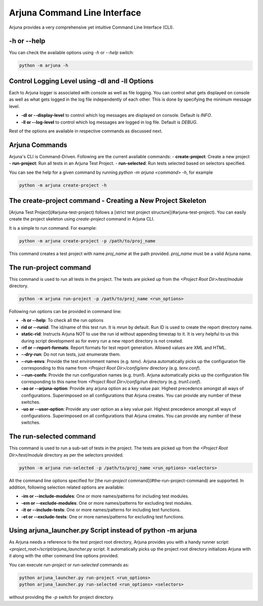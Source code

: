.. _cli:

Arjuna Command Line Interface
=============================

Arjuna provides a very comprehensive yet intuitive Command Line Interface (CLI).

-h or --help
------------
You can check the available options using `-h` or `--help` switch:

.. code-block:: bash

   python -m arjuna -h

.. _cli_dl_ll:

Control Logging Level using -dl and -ll Options
-----------------------------------------------

Each to Arjuna logger is associated with console as well as file logging. You can control what gets displayed on console as well as what gets logged in the log file independently of each other. This is done by specifying the minimum message level.

- **-dl or --display-level** to control which log messages are displayed on console. Default is `INFO`.
- **-ll or --log-level** to control which log messages are logged in log file. Default is `DEBUG`.

Rest of the options are available in respective commands as discussed next.

Arjuna Commands
---------------

Arjuna's CLI is Command-Driven. Following are the current available commands:
- **create-project**: Create a new project
- **run-project**: Run all tests in an Arjuna Test Project.
- **run-selected**: Run tests selected based on selectors specified.

You can see the help for a given command by running `python -m arjuna <command> -h`, for example

.. code-block:: bash

   python -m arjuna create-project -h

The create-project command - Creating a New Project Skeleton
------------------------------------------------------------

[Arjuna Test Project](#arjuna-test-project) follows a [strict test project structure](#arjuna-test-project). You can easily create the project skeleton using `create-project` command in Arjuna CLI.

It is a simple to run command. For example:

.. code-block:: bash

   python -m arjuna create-project -p /path/to/proj_name

This command creates a test project with name `proj_name` at the path provided. `proj_name` must be a valid Arjuna name.

The run-project command
-----------------------

This command is used to run all tests in the project. The tests are picked up from the `<Project Root Dir>/test/module` directory.

.. code-block:: bash

   python -m arjuna run-project -p /path/to/proj_name <run_options>

Following run options can be provided in command line:

- **-h or --help**: To check all the run options
- **rid or --runid**: The id/name of this test run. It is `mrun` by default. Run ID is used to create the report directory name.
- **static-rid**: Instructs Arjuna NOT to use the run id without appending timestap to it. It is very helpful to us this during script development as for every run a new report directory is not created.
- **-rf or --report-formats**: Report formats for test report generation. Allowed values are `XML` and `HTML`.
- **--dry-run**: Do not run tests, just enumerate them.
- **--run-envs**: Provide the test environment names (e.g. `tenv`). Arjuna automatically picks up the configuration file corresponding to this name from `<Project Root Dir>/config/env` directory (e.g. `tenv.conf`). 
- **--run-confs**: Provide the run configuration names (e.g. `trun1`). Arjuna automatically picks up the configuration file corresponding to this name from `<Project Root Dir>/config/run` directory (e.g. `trun1.conf`). 
- **-ao or --arjuna-option**: Provide any arjuna option as a key value pair. Highest precedence amongst all ways of configurations. Superimposed on all configurations that Arjuna creates. You can provide any number of these switches.
- **-uo or --user-option**: Provide any user option as a key value pair. Highest precedence amongst all ways of configurations. Superimposed on all configurations that Arjuna creates.  You can provide any number of these switches.

The run-selected command
------------------------

This command is used to run a sub-set of tests in the project. The tests are picked up from the `<Project Root Dir>/test/module` directory as per the selectors provided.

.. code-block:: bash

   python -m arjuna run-selected -p /path/to/proj_name <run_options> <selectors>

All the command line options specified for [the `run-project` command](#the-run-project-command) are supported. In addition, following selection related options are available:

- **-im or --include-modules**: One or more names/patterns for including test modules.
- **-em or --exclude-modules**: One or more names/patterns for excluding test modules.
- **-it or --include-tests**: One or more names/patterns for including test functions.
- **-et or --exclude-tests**: One or more names/patterns for excluding test functions.

Using arjuna_launcher.py Script instead of python -m arjuna
-----------------------------------------------------------

As Arjuna needs a reference to the test project root directory, Arjuna provides you with a handy runner script: `<project_root>/script/arjuna_launcher.py` script. It automatically picks up the project root directory initializes Arjuna with it along with the other command line options provided.

You can execute `run-project` or `run-selected` commands as:

.. code-block:: bash

   python arjuna_launcher.py run-project <run_options>
   python arjuna_launcher.py run-selected <run_options> <selectors>

without providing the `-p` switch for project directory.
